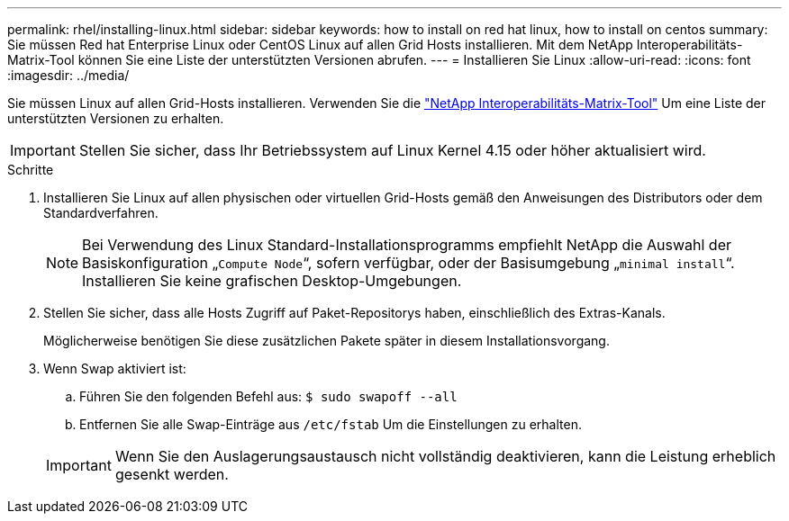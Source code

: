 ---
permalink: rhel/installing-linux.html 
sidebar: sidebar 
keywords: how to install on red hat linux, how to install on centos 
summary: Sie müssen Red hat Enterprise Linux oder CentOS Linux auf allen Grid Hosts installieren. Mit dem NetApp Interoperabilitäts-Matrix-Tool können Sie eine Liste der unterstützten Versionen abrufen. 
---
= Installieren Sie Linux
:allow-uri-read: 
:icons: font
:imagesdir: ../media/


[role="lead"]
Sie müssen Linux auf allen Grid-Hosts installieren. Verwenden Sie die https://imt.netapp.com/matrix/#welcome["NetApp Interoperabilitäts-Matrix-Tool"^] Um eine Liste der unterstützten Versionen zu erhalten.


IMPORTANT: Stellen Sie sicher, dass Ihr Betriebssystem auf Linux Kernel 4.15 oder höher aktualisiert wird.

.Schritte
. Installieren Sie Linux auf allen physischen oder virtuellen Grid-Hosts gemäß den Anweisungen des Distributors oder dem Standardverfahren.
+

NOTE: Bei Verwendung des Linux Standard-Installationsprogramms empfiehlt NetApp die Auswahl der Basiskonfiguration „`Compute Node`“, sofern verfügbar, oder der Basisumgebung „`minimal install`“. Installieren Sie keine grafischen Desktop-Umgebungen.

. Stellen Sie sicher, dass alle Hosts Zugriff auf Paket-Repositorys haben, einschließlich des Extras-Kanals.
+
Möglicherweise benötigen Sie diese zusätzlichen Pakete später in diesem Installationsvorgang.

. Wenn Swap aktiviert ist:
+
.. Führen Sie den folgenden Befehl aus: `$ sudo swapoff --all`
.. Entfernen Sie alle Swap-Einträge aus `/etc/fstab` Um die Einstellungen zu erhalten.


+

IMPORTANT: Wenn Sie den Auslagerungsaustausch nicht vollständig deaktivieren, kann die Leistung erheblich gesenkt werden.



